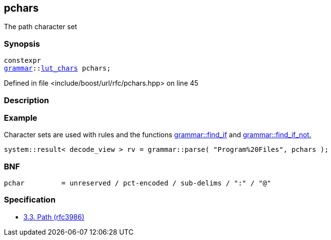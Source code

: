 :relfileprefix: ../../
[#D95F99F5E71EA6A6D94676BA185706AF2D5DCC3B]
== pchars

pass:v,q[The path character set]


=== Synopsis

[source,cpp,subs="verbatim,macros,-callouts"]
----
constexpr
xref:reference/boost/urls/grammar.adoc[grammar]::xref:reference/boost/urls/grammar/lut_chars.adoc[lut_chars] pchars;
----

Defined in file <include/boost/url/rfc/pchars.hpp> on line 45

=== Description


=== Example
pass:v,q[Character sets are used with rules and] pass:v,q[the functions]
xref:reference/boost/urls/grammar/find_if.adoc[grammar::find_if]
pass:v,q[and]
xref:reference/boost/urls/grammar/find_if_not.adoc[grammar::find_if_not.]
[,cpp]
----
system::result< decode_view > rv = grammar::parse( "Program%20Files", pchars );
----

=== BNF
[,cpp]
----
pchar         = unreserved / pct-encoded / sub-delims / ":" / "@"
----

=== Specification

* link:https://datatracker.ietf.org/doc/html/rfc3986#section-3.3[3.3. Path (rfc3986)]


